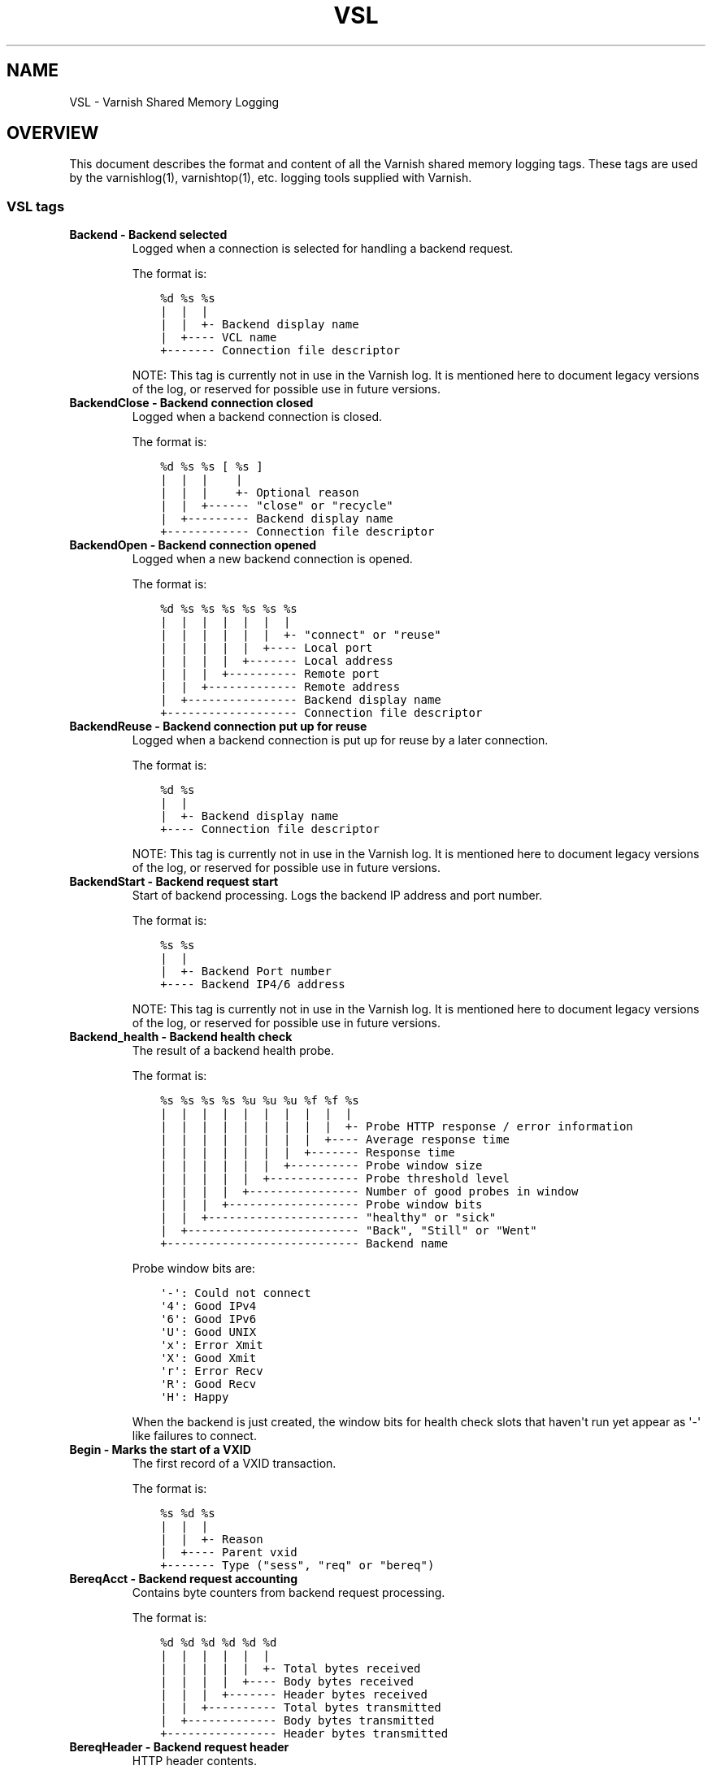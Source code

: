 .\" Man page generated from reStructuredText.
.
.TH VSL 7 "" "" ""
.SH NAME
VSL \- Varnish Shared Memory Logging
.
.nr rst2man-indent-level 0
.
.de1 rstReportMargin
\\$1 \\n[an-margin]
level \\n[rst2man-indent-level]
level margin: \\n[rst2man-indent\\n[rst2man-indent-level]]
-
\\n[rst2man-indent0]
\\n[rst2man-indent1]
\\n[rst2man-indent2]
..
.de1 INDENT
.\" .rstReportMargin pre:
. RS \\$1
. nr rst2man-indent\\n[rst2man-indent-level] \\n[an-margin]
. nr rst2man-indent-level +1
.\" .rstReportMargin post:
..
.de UNINDENT
. RE
.\" indent \\n[an-margin]
.\" old: \\n[rst2man-indent\\n[rst2man-indent-level]]
.nr rst2man-indent-level -1
.\" new: \\n[rst2man-indent\\n[rst2man-indent-level]]
.in \\n[rst2man-indent\\n[rst2man-indent-level]]u
..
.\" Copyright (c) 2011-2021 Varnish Software AS
.\" SPDX-License-Identifier: BSD-2-Clause
.\" See LICENSE file for full text of license
.
.SH OVERVIEW
.sp
This document describes the format and content of all the Varnish shared memory
logging tags. These tags are used by the varnishlog(1), varnishtop(1), etc.
logging tools supplied with Varnish.
.SS VSL tags
.INDENT 0.0
.TP
.B Backend \- Backend selected
Logged when a connection is selected for handling a backend request.
.sp
The format is:
.INDENT 7.0
.INDENT 3.5
.sp
.nf
.ft C
%d %s %s
|  |  |
|  |  +\- Backend display name
|  +\-\-\-\- VCL name
+\-\-\-\-\-\-\- Connection file descriptor
.ft P
.fi
.UNINDENT
.UNINDENT
.sp
NOTE: This tag is currently not in use in the Varnish log.
It is mentioned here to document legacy versions of the log,
or reserved for possible use in future versions.
.TP
.B BackendClose \- Backend connection closed
Logged when a backend connection is closed.
.sp
The format is:
.INDENT 7.0
.INDENT 3.5
.sp
.nf
.ft C
%d %s %s [ %s ]
|  |  |    |
|  |  |    +\- Optional reason
|  |  +\-\-\-\-\-\- "close" or "recycle"
|  +\-\-\-\-\-\-\-\-\- Backend display name
+\-\-\-\-\-\-\-\-\-\-\-\- Connection file descriptor
.ft P
.fi
.UNINDENT
.UNINDENT
.TP
.B BackendOpen \- Backend connection opened
Logged when a new backend connection is opened.
.sp
The format is:
.INDENT 7.0
.INDENT 3.5
.sp
.nf
.ft C
%d %s %s %s %s %s %s
|  |  |  |  |  |  |
|  |  |  |  |  |  +\- "connect" or "reuse"
|  |  |  |  |  +\-\-\-\- Local port
|  |  |  |  +\-\-\-\-\-\-\- Local address
|  |  |  +\-\-\-\-\-\-\-\-\-\- Remote port
|  |  +\-\-\-\-\-\-\-\-\-\-\-\-\- Remote address
|  +\-\-\-\-\-\-\-\-\-\-\-\-\-\-\-\- Backend display name
+\-\-\-\-\-\-\-\-\-\-\-\-\-\-\-\-\-\-\- Connection file descriptor
.ft P
.fi
.UNINDENT
.UNINDENT
.TP
.B BackendReuse \- Backend connection put up for reuse
Logged when a backend connection is put up for reuse by a later connection.
.sp
The format is:
.INDENT 7.0
.INDENT 3.5
.sp
.nf
.ft C
%d %s
|  |
|  +\- Backend display name
+\-\-\-\- Connection file descriptor
.ft P
.fi
.UNINDENT
.UNINDENT
.sp
NOTE: This tag is currently not in use in the Varnish log.
It is mentioned here to document legacy versions of the log,
or reserved for possible use in future versions.
.TP
.B BackendStart \- Backend request start
Start of backend processing. Logs the backend IP address and port number.
.sp
The format is:
.INDENT 7.0
.INDENT 3.5
.sp
.nf
.ft C
%s %s
|  |
|  +\- Backend Port number
+\-\-\-\- Backend IP4/6 address
.ft P
.fi
.UNINDENT
.UNINDENT
.sp
NOTE: This tag is currently not in use in the Varnish log.
It is mentioned here to document legacy versions of the log,
or reserved for possible use in future versions.
.TP
.B Backend_health \- Backend health check
The result of a backend health probe.
.sp
The format is:
.INDENT 7.0
.INDENT 3.5
.sp
.nf
.ft C
%s %s %s %s %u %u %u %f %f %s
|  |  |  |  |  |  |  |  |  |
|  |  |  |  |  |  |  |  |  +\- Probe HTTP response / error information
|  |  |  |  |  |  |  |  +\-\-\-\- Average response time
|  |  |  |  |  |  |  +\-\-\-\-\-\-\- Response time
|  |  |  |  |  |  +\-\-\-\-\-\-\-\-\-\- Probe window size
|  |  |  |  |  +\-\-\-\-\-\-\-\-\-\-\-\-\- Probe threshold level
|  |  |  |  +\-\-\-\-\-\-\-\-\-\-\-\-\-\-\-\- Number of good probes in window
|  |  |  +\-\-\-\-\-\-\-\-\-\-\-\-\-\-\-\-\-\-\- Probe window bits
|  |  +\-\-\-\-\-\-\-\-\-\-\-\-\-\-\-\-\-\-\-\-\-\- "healthy" or "sick"
|  +\-\-\-\-\-\-\-\-\-\-\-\-\-\-\-\-\-\-\-\-\-\-\-\-\- "Back", "Still" or "Went"
+\-\-\-\-\-\-\-\-\-\-\-\-\-\-\-\-\-\-\-\-\-\-\-\-\-\-\-\- Backend name
.ft P
.fi
.UNINDENT
.UNINDENT
.sp
Probe window bits are:
.INDENT 7.0
.INDENT 3.5
.sp
.nf
.ft C
\(aq\-\(aq: Could not connect
\(aq4\(aq: Good IPv4
\(aq6\(aq: Good IPv6
\(aqU\(aq: Good UNIX
\(aqx\(aq: Error Xmit
\(aqX\(aq: Good Xmit
\(aqr\(aq: Error Recv
\(aqR\(aq: Good Recv
\(aqH\(aq: Happy
.ft P
.fi
.UNINDENT
.UNINDENT
.sp
When the backend is just created, the window bits for health check
slots that haven\(aqt run yet appear as \(aq\-\(aq like failures to connect.
.TP
.B Begin \- Marks the start of a VXID
The first record of a VXID transaction.
.sp
The format is:
.INDENT 7.0
.INDENT 3.5
.sp
.nf
.ft C
%s %d %s
|  |  |
|  |  +\- Reason
|  +\-\-\-\- Parent vxid
+\-\-\-\-\-\-\- Type ("sess", "req" or "bereq")
.ft P
.fi
.UNINDENT
.UNINDENT
.TP
.B BereqAcct \- Backend request accounting
Contains byte counters from backend request processing.
.sp
The format is:
.INDENT 7.0
.INDENT 3.5
.sp
.nf
.ft C
%d %d %d %d %d %d
|  |  |  |  |  |
|  |  |  |  |  +\- Total bytes received
|  |  |  |  +\-\-\-\- Body bytes received
|  |  |  +\-\-\-\-\-\-\- Header bytes received
|  |  +\-\-\-\-\-\-\-\-\-\- Total bytes transmitted
|  +\-\-\-\-\-\-\-\-\-\-\-\-\- Body bytes transmitted
+\-\-\-\-\-\-\-\-\-\-\-\-\-\-\-\- Header bytes transmitted
.ft P
.fi
.UNINDENT
.UNINDENT
.TP
.B BereqHeader \- Backend request header
HTTP header contents.
.sp
The format is:
.INDENT 7.0
.INDENT 3.5
.sp
.nf
.ft C
%s: %s
|   |
|   +\- Header value
+\-\-\-\-\- Header name
.ft P
.fi
.UNINDENT
.UNINDENT
.sp
NOTE: HTTP header fields are free form records and not strictly
made of 2 fields. Accessing a specific header with the prefix
notation helps treating the header value as a single string.
.TP
.B BereqMethod \- Backend request method
The HTTP request method used.
.TP
.B BereqProtocol \- Backend request protocol
The HTTP protocol version information.
.TP
.B BereqURL \- Backend request URL
The HTTP request URL.
.TP
.B BerespHeader \- Backend response header
HTTP header contents.
.sp
The format is:
.INDENT 7.0
.INDENT 3.5
.sp
.nf
.ft C
%s: %s
|   |
|   +\- Header value
+\-\-\-\-\- Header name
.ft P
.fi
.UNINDENT
.UNINDENT
.sp
NOTE: HTTP header fields are free form records and not strictly
made of 2 fields. Accessing a specific header with the prefix
notation helps treating the header value as a single string.
.TP
.B BerespProtocol \- Backend response protocol
The HTTP protocol version information.
.TP
.B BerespReason \- Backend response reason
The HTTP response reason string.
.TP
.B BerespStatus \- Backend response status
The HTTP response status code.
.TP
.B BogoHeader \- Bogus HTTP received
Contains the first 20 characters of received HTTP headers we could not make sense of.  Applies to both req.http and beresp.http.
.TP
.B CLI \- CLI communication
CLI communication between varnishd master and child process.
.TP
.B Debug \- Debug messages
Debug messages can normally be ignored, but are sometimes helpful during trouble\-shooting.  Most debug messages must be explicitly enabled with parameters.
.sp
Debug messages may be added, changed or removed without prior notice and shouldn\(aqt be considered stable.
.sp
NB: This log record is masked by default.
.TP
.B ESI_xmlerror \- ESI parser error or warning message
An error or warning was generated during parsing of an ESI object. The log record describes the problem encountered.
.TP
.B End \- Marks the end of a VXID
The last record of a VXID transaction.
.TP
.B Error \- Error messages
Error messages are stuff you probably want to know.
.TP
.B ExpBan \- Object evicted due to ban
Logs the VXID when an object is banned.
.TP
.B ExpKill \- Object expiry event
Logs events related to object expiry. The events are:
.INDENT 7.0
.TP
.B EXP_Rearm
Logged when the expiry time of an object changes.
.TP
.B EXP_Inbox
Logged when the expiry thread picks an object from the inbox for processing.
.TP
.B EXP_Kill
Logged when the expiry thread kills an object from the inbox.
.TP
.B EXP_When
Logged when the expiry thread moves an object on the binheap.
.TP
.B EXP_Expired
Logged when the expiry thread expires an object.
.TP
.B LRU_Cand
Logged when an object is evaluated for LRU force expiry.
.TP
.B LRU
Logged when an object is force expired due to LRU.
.TP
.B LRU_Fail
Logged when no suitable candidate object is found for LRU force expiry.
.UNINDENT
.sp
The format is:
.INDENT 7.0
.INDENT 3.5
.sp
.nf
.ft C
EXP_Rearm p=%p E=%f e=%f f=0x%x
EXP_Inbox p=%p e=%f f=0x%x
EXP_Kill p=%p e=%f f=0x%x
EXP_When p=%p e=%f f=0x%x
EXP_Expired x=%u t=%f
LRU_Cand p=%p f=0x%x r=%d
LRU x=%u
LRU_Fail

Legend:
p=%p         Objcore pointer
t=%f         Remaining TTL (s)
e=%f         Expiry time (unix epoch)
E=%f         Old expiry time (unix epoch)
f=0x%x       Objcore flags
r=%d         Objcore refcount
x=%u         Object VXID
.ft P
.fi
.UNINDENT
.UNINDENT
.TP
.B FetchError \- Error while fetching object
Logs the error message of a failed fetch operation.
.sp
Error messages should be self\-explanatory, yet the http connection
(HTC) class of errors is reported with these symbols:
.INDENT 7.0
.INDENT 3.5
.INDENT 0.0
.IP \(bu 2
junk (\-5): Received unexpected data
.IP \(bu 2
close (\-4): Connection closed
.IP \(bu 2
timeout (\-3): Timed out
.IP \(bu 2
overflow (\-2): Buffer/workspace too small
.IP \(bu 2
eof (\-1): Unexpected end of input
.IP \(bu 2
empty (0): Empty response
.IP \(bu 2
more (1): More data required
.IP \(bu 2
complete (2): Data complete (no error)
.IP \(bu 2
idle (3): Connection was closed while idle
.UNINDENT
.UNINDENT
.UNINDENT
.sp
Notice that some HTC errors are never emitted.
.TP
.B Fetch_Body \- Body fetched from backend
Ready to fetch body from backend.
.sp
The format is:
.INDENT 7.0
.INDENT 3.5
.sp
.nf
.ft C
%d %s %s
|  |  |
|  |  +\-\-\-\- \(aqstream\(aq or \(aq\-\(aq
|  +\-\-\-\-\-\-\- Text description of body fetch mode
+\-\-\-\-\-\-\-\-\-\- Body fetch mode
.ft P
.fi
.UNINDENT
.UNINDENT
.TP
.B Filters \- Body filters
List of filters applied to the body
.TP
.B Gzip \- G(un)zip performed on object
A Gzip record is emitted for each instance of gzip or gunzip work performed. Worst case, an ESI transaction stored in gzip\(aqed objects but delivered gunziped, will run into many of these.
.sp
The format is:
.INDENT 7.0
.INDENT 3.5
.sp
.nf
.ft C
%c %c %c %d %d %d %d %d
|  |  |  |  |  |  |  |
|  |  |  |  |  |  |  +\- Bit length of compressed data
|  |  |  |  |  |  +\-\-\-\- Bit location of \(aqlast\(aq bit
|  |  |  |  |  +\-\-\-\-\-\-\- Bit location of first deflate block
|  |  |  |  +\-\-\-\-\-\-\-\-\-\- Bytes output
|  |  |  +\-\-\-\-\-\-\-\-\-\-\-\-\- Bytes input
|  |  +\-\-\-\-\-\-\-\-\-\-\-\-\-\-\-\- \(aqE\(aq: ESI, \(aq\-\(aq: Plain object
|  +\-\-\-\-\-\-\-\-\-\-\-\-\-\-\-\-\-\-\- \(aqF\(aq: Fetch, \(aqD\(aq: Deliver
+\-\-\-\-\-\-\-\-\-\-\-\-\-\-\-\-\-\-\-\-\-\- \(aqG\(aq: Gzip, \(aqU\(aq: Gunzip, \(aqu\(aq: Gunzip\-test
.ft P
.fi
.UNINDENT
.UNINDENT
.sp
Examples:
.INDENT 7.0
.INDENT 3.5
.sp
.nf
.ft C
U F E 182 159 80 80 1392
G F E 159 173 80 1304 1314
.ft P
.fi
.UNINDENT
.UNINDENT
.TP
.B H2RxBody \- Received HTTP2 frame body
Binary data
.TP
.B H2RxHdr \- Received HTTP2 frame header
Binary data
.TP
.B H2TxBody \- Transmitted HTTP2 frame body
Binary data
.TP
.B H2TxHdr \- Transmitted HTTP2 frame header
Binary data
.TP
.B Hash \- Value added to hash
This value was added to the object lookup hash.
.sp
NB: This log record is masked by default.
.TP
.B Hit \- Hit object in cache
Object looked up in cache.
.sp
The format is:
.INDENT 7.0
.INDENT 3.5
.sp
.nf
.ft C
%u %f %f %f
|  |  |  |
|  |  |  +\- Keep period
|  |  +\-\-\-\- Grace period
|  +\-\-\-\-\-\-\- Remaining TTL
+\-\-\-\-\-\-\-\-\-\- VXID of the object
.ft P
.fi
.UNINDENT
.UNINDENT
.TP
.B HitMiss \- Hit for miss object in cache.
Hit\-for\-miss object looked up in cache.
.sp
The format is:
.INDENT 7.0
.INDENT 3.5
.sp
.nf
.ft C
%u %f
|  |
|  +\- Remaining TTL
+\-\-\-\- VXID of the object
.ft P
.fi
.UNINDENT
.UNINDENT
.TP
.B HitPass \- Hit for pass object in cache.
Hit\-for\-pass object looked up in cache.
.sp
The format is:
.INDENT 7.0
.INDENT 3.5
.sp
.nf
.ft C
%u %f
|  |
|  +\- Remaining TTL
+\-\-\-\- VXID of the object
.ft P
.fi
.UNINDENT
.UNINDENT
.TP
.B HttpGarbage \- Unparseable HTTP request
Logs the content of unparseable HTTP requests.
.TP
.B Length \- Size of object body
Logs the size of a fetch object body.
.TP
.B Link \- Links to a child VXID
Links this VXID to any child VXID it initiates.
.sp
The format is:
.INDENT 7.0
.INDENT 3.5
.sp
.nf
.ft C
%s %d %s
|  |  |
|  |  +\- Reason
|  +\-\-\-\- Child vxid
+\-\-\-\-\-\-\- Child type ("req" or "bereq")
.ft P
.fi
.UNINDENT
.UNINDENT
.TP
.B LostHeader \- Failed attempt to set HTTP header
Logs the header name of a failed HTTP header operation due to resource exhaustion or configured limits.
.TP
.B Notice \- Informational messages about request handling
Informational log messages on events occurred during request handling.
.sp
The format is:
.INDENT 7.0
.INDENT 3.5
.sp
.nf
.ft C
%s: %s
|   |
|   +\- Short description of the notice message
+\-\-\-\-\- Manual page containing the detailed description
.ft P
.fi
.UNINDENT
.UNINDENT
.sp
See the NOTICE MESSAGES section below or the individual VMOD manual pages for detailed information of notice messages.
.TP
.B ObjHeader \- Object header
HTTP header contents.
.sp
The format is:
.INDENT 7.0
.INDENT 3.5
.sp
.nf
.ft C
%s: %s
|   |
|   +\- Header value
+\-\-\-\-\- Header name
.ft P
.fi
.UNINDENT
.UNINDENT
.sp
NOTE: HTTP header fields are free form records and not strictly
made of 2 fields. Accessing a specific header with the prefix
notation helps treating the header value as a single string.
.TP
.B ObjProtocol \- Object protocol
The HTTP protocol version information.
.TP
.B ObjReason \- Object reason
The HTTP response reason string.
.TP
.B ObjStatus \- Object status
The HTTP response status code.
.TP
.B PipeAcct \- Pipe byte counts
Contains byte counters for pipe sessions.
.sp
The format is:
.INDENT 7.0
.INDENT 3.5
.sp
.nf
.ft C
%d %d %d %d
|  |  |  |
|  |  |  +\-\-\-\-\-\-\- Piped bytes to client
|  |  +\-\-\-\-\-\-\-\-\-\- Piped bytes from client
|  +\-\-\-\-\-\-\-\-\-\-\-\-\- Backend request headers
+\-\-\-\-\-\-\-\-\-\-\-\-\-\-\-\- Client request headers
.ft P
.fi
.UNINDENT
.UNINDENT
.TP
.B Proxy \- PROXY protocol information
PROXY protocol information.
.sp
The format is:
.INDENT 7.0
.INDENT 3.5
.sp
.nf
.ft C
%d %s %d %s %d
|  |  |  |  |
|  |  |  |  +\- server port
|  |  |  +\-\-\-\- server ip
|  |  +\-\-\-\-\-\-\- client port
|  +\-\-\-\-\-\-\-\-\-\- client ip
+\-\-\-\-\-\-\-\-\-\-\-\-\- PROXY protocol version

All fields are "local" for PROXY local connections (command 0x0)
.ft P
.fi
.UNINDENT
.UNINDENT
.TP
.B ProxyGarbage \- Unparseable PROXY request
A PROXY protocol header was unparseable.
.TP
.B ReqAcct \- Request handling byte counts
Contains byte counts for the request handling.
The body bytes count includes transmission overhead (ie: chunked encoding).
ESI sub\-requests show the body bytes this ESI fragment including any subfragments contributed to the top level request.
The format is:
.INDENT 7.0
.INDENT 3.5
.sp
.nf
.ft C
%d %d %d %d %d %d
|  |  |  |  |  |
|  |  |  |  |  +\- Total bytes transmitted
|  |  |  |  +\-\-\-\- Body bytes transmitted
|  |  |  +\-\-\-\-\-\-\- Header bytes transmitted
|  |  +\-\-\-\-\-\-\-\-\-\- Total bytes received
|  +\-\-\-\-\-\-\-\-\-\-\-\-\- Body bytes received
+\-\-\-\-\-\-\-\-\-\-\-\-\-\-\-\- Header bytes received
.ft P
.fi
.UNINDENT
.UNINDENT
.TP
.B ReqHeader \- Client request header
HTTP header contents.
.sp
The format is:
.INDENT 7.0
.INDENT 3.5
.sp
.nf
.ft C
%s: %s
|   |
|   +\- Header value
+\-\-\-\-\- Header name
.ft P
.fi
.UNINDENT
.UNINDENT
.sp
NOTE: HTTP header fields are free form records and not strictly
made of 2 fields. Accessing a specific header with the prefix
notation helps treating the header value as a single string.
.TP
.B ReqMethod \- Client request method
The HTTP request method used.
.TP
.B ReqProtocol \- Client request protocol
The HTTP protocol version information.
.TP
.B ReqStart \- Client request start
Start of request processing. Logs the client address, port number  and listener endpoint name (from the \-a command\-line argument).
.sp
The format is:
.INDENT 7.0
.INDENT 3.5
.sp
.nf
.ft C
%s %s %s
|  |  |
|  |  +\-\- Listener name (from \-a)
|  +\-\-\-\-\- Client Port number (0 for Unix domain sockets)
+\-\-\-\-\-\-\-\- Client IP4/6 address (0.0.0.0 for UDS)
.ft P
.fi
.UNINDENT
.UNINDENT
.TP
.B ReqURL \- Client request URL
The HTTP request URL.
.TP
.B RespHeader \- Client response header
HTTP header contents.
.sp
The format is:
.INDENT 7.0
.INDENT 3.5
.sp
.nf
.ft C
%s: %s
|   |
|   +\- Header value
+\-\-\-\-\- Header name
.ft P
.fi
.UNINDENT
.UNINDENT
.sp
NOTE: HTTP header fields are free form records and not strictly
made of 2 fields. Accessing a specific header with the prefix
notation helps treating the header value as a single string.
.TP
.B RespProtocol \- Client response protocol
The HTTP protocol version information.
.TP
.B RespReason \- Client response reason
The HTTP response reason string.
.TP
.B RespStatus \- Client response status
The HTTP response status code.
.TP
.B SessClose \- Client connection closed
SessClose is the last record for any client connection.
.sp
The format is:
.INDENT 7.0
.INDENT 3.5
.sp
.nf
.ft C
%s %f
|  |
|  +\- How long the session was open
+\-\-\-\- Why the connection closed
.ft P
.fi
.UNINDENT
.UNINDENT
.TP
.B SessError \- Client connection accept failed
Accepting a client connection has failed.
.sp
The format is:
.INDENT 7.0
.INDENT 3.5
.sp
.nf
.ft C
%s %s %s %d %d %s
|  |  |  |  |  |
|  |  |  |  |  +\- Detailed error message
|  |  |  |  +\-\-\-\- Error Number (errno) from accept(2)
|  |  |  +\-\-\-\-\-\-\- File descriptor number
|  |  +\-\-\-\-\-\-\-\-\-\- Local TCP port / 0 for UDS
|  +\-\-\-\-\-\-\-\-\-\-\-\-\- Local IPv4/6 address / 0.0.0.0 for UDS
+\-\-\-\-\-\-\-\-\-\-\-\-\-\-\-\- Socket name (from \-a argument)
.ft P
.fi
.UNINDENT
.UNINDENT
.TP
.B SessOpen \- Client connection opened
The first record for a client connection, with the socket\-endpoints of the connection.
.sp
The format is:
.INDENT 7.0
.INDENT 3.5
.sp
.nf
.ft C
%s %d %s %s %s %f %d
|  |  |  |  |  |  |
|  |  |  |  |  |  +\- File descriptor number
|  |  |  |  |  +\-\-\-\- Session start time (unix epoch)
|  |  |  |  +\-\-\-\-\-\-\- Local TCP port / 0 for UDS
|  |  |  +\-\-\-\-\-\-\-\-\-\- Local IPv4/6 address / 0.0.0.0 for UDS
|  |  +\-\-\-\-\-\-\-\-\-\-\-\-\- Socket name (from \-a argument)
|  +\-\-\-\-\-\-\-\-\-\-\-\-\-\-\-\- Remote TCP port / 0 for UDS
+\-\-\-\-\-\-\-\-\-\-\-\-\-\-\-\-\-\-\- Remote IPv4/6 address / 0.0.0.0 for UDS
.ft P
.fi
.UNINDENT
.UNINDENT
.TP
.B Storage \- Where object is stored
Type and name of the storage backend the object is stored in.
.sp
The format is:
.INDENT 7.0
.INDENT 3.5
.sp
.nf
.ft C
%s %s
|  |
|  +\- Name of storage backend
+\-\-\-\- Type ("malloc", "file", "persistent" etc.)
.ft P
.fi
.UNINDENT
.UNINDENT
.TP
.B TTL \- TTL set on object
A TTL record is emitted whenever the ttl, grace or keep values for an object is set as well as whether the object is  cacheable or not.
.sp
The format is:
.INDENT 7.0
.INDENT 3.5
.sp
.nf
.ft C
%s %d %d %d %d [ %d %d %u %u ] %s
|  |  |  |  |    |  |  |  |    |
|  |  |  |  |    |  |  |  |    +\- "cacheable" or "uncacheable"
|  |  |  |  |    |  |  |  +\-\-\-\-\-\- Max\-Age from Cache\-Control header
|  |  |  |  |    |  |  +\-\-\-\-\-\-\-\-\- Expires header
|  |  |  |  |    |  +\-\-\-\-\-\-\-\-\-\-\-\- Date header
|  |  |  |  |    +\-\-\-\-\-\-\-\-\-\-\-\-\-\-\- Age (incl Age: header value)
|  |  |  |  +\-\-\-\-\-\-\-\-\-\-\-\-\-\-\-\-\-\-\-\- Reference time for TTL
|  |  |  +\-\-\-\-\-\-\-\-\-\-\-\-\-\-\-\-\-\-\-\-\-\-\- Keep
|  |  +\-\-\-\-\-\-\-\-\-\-\-\-\-\-\-\-\-\-\-\-\-\-\-\-\-\- Grace
|  +\-\-\-\-\-\-\-\-\-\-\-\-\-\-\-\-\-\-\-\-\-\-\-\-\-\-\-\-\- TTL
+\-\-\-\-\-\-\-\-\-\-\-\-\-\-\-\-\-\-\-\-\-\-\-\-\-\-\-\-\-\-\-\- "RFC", "VCL" or "HFP"
.ft P
.fi
.UNINDENT
.UNINDENT
.sp
The four optional fields are only present in "RFC" headers.
.sp
Examples:
.INDENT 7.0
.INDENT 3.5
.sp
.nf
.ft C
RFC 60 10 \-1 1312966109 1312966109 1312966109 0 60 cacheable
VCL 120 10 0 1312966111 uncacheable
HFP 2 0 0 1312966113 uncacheable
.ft P
.fi
.UNINDENT
.UNINDENT
.TP
.B Timestamp \- Timing information
Contains timing information for the Varnish worker threads.
.sp
Time stamps are issued by Varnish on certain events, and show the absolute time of the event, the time spent since the start of the work unit, and the time spent since the last timestamp was logged. See the TIMESTAMPS section below for information about the individual time stamps.
.sp
The format is:
.INDENT 7.0
.INDENT 3.5
.sp
.nf
.ft C
%s: %f %f %f
|   |  |  |
|   |  |  +\- Time since last timestamp
|   |  +\-\-\-\- Time since start of work unit
|   +\-\-\-\-\-\-\- Absolute time of event
+\-\-\-\-\-\-\-\-\-\-\- Event label
.ft P
.fi
.UNINDENT
.UNINDENT
.TP
.B VCL_Error \- VCL execution error message
Logs error messages generated during VCL execution.
.TP
.B VCL_Log \- Log statement from VCL
User generated log messages insert from VCL through std.log()
.TP
.B VCL_acl \- VCL ACL check results
Logs VCL ACL evaluation results.
.sp
The format is:
.INDENT 7.0
.INDENT 3.5
.sp
.nf
.ft C
%s [%s [%s [fixed: %s]]]
|   |   |          |
|   |   |          +\- Fixed entry (see vcc_acl_pedantic parameter)
|   |   +\-\-\-\-\-\-\-\-\-\-\-\- Matching entry (only for MATCH)
|   +\-\-\-\-\-\-\-\-\-\-\-\-\-\-\-\- Name of the ACL for MATCH or NO_MATCH
+\-\-\-\-\-\-\-\-\-\-\-\-\-\-\-\-\-\-\-\- MATCH, NO_MATCH or NO_FAM
.ft P
.fi
.UNINDENT
.UNINDENT
.sp
MATCH denotes an ACL match
NO_MATCH denotes that a checked ACL has not matched
NO_FAM denotes a missing address family and should not occur.
.TP
.B VCL_call \- VCL method called
Logs the VCL method name when a VCL method is called.
.TP
.B VCL_return \- VCL method return value
Logs the VCL method terminating statement.
.TP
.B VCL_trace \- VCL trace data
Logs VCL execution trace data.
.sp
The format is:
.INDENT 7.0
.INDENT 3.5
.sp
.nf
.ft C
%s %u %u.%u.%u
|  |  |  |  |
|  |  |  |  +\- VCL program line position
|  |  |  +\-\-\-\- VCL program line number
|  |  +\-\-\-\-\-\-\- VCL program source index
|  +\-\-\-\-\-\-\-\-\-\- VCL trace point index
+\-\-\-\-\-\-\-\-\-\-\-\-\- VCL configname
.ft P
.fi
.UNINDENT
.UNINDENT
.sp
NB: This log record is masked by default.
.TP
.B VCL_use \- VCL in use
Records the name of the VCL being used.
.sp
The format is:
.INDENT 7.0
.INDENT 3.5
.sp
.nf
.ft C
%s [ %s %s ]
|    |  |
|    |  +\- Name of label used to find it
|    +\-\-\-\- "via"
+\-\-\-\-\-\-\-\-\- Name of VCL put in use
.ft P
.fi
.UNINDENT
.UNINDENT
.TP
.B VSL \- VSL API warnings and error message
Warnings and error messages generated by the VSL API while reading the shared memory log.
.TP
.B VdpAcct \- Deliver filter accounting
Contains name of VDP and statistics.
.sp
The format is:
.INDENT 7.0
.INDENT 3.5
.sp
.nf
.ft C
%s %d %d
|  |  |
|  |  +\- Total bytes produced
|  +\-\-\-\- Number of calls made
+\-\-\-\-\-\-\- Name of filter
.ft P
.fi
.UNINDENT
.UNINDENT
.sp
NB: This log record is masked by default.
.TP
.B VfpAcct \- Fetch filter accounting
Contains name of VFP and statistics.
.sp
The format is:
.INDENT 7.0
.INDENT 3.5
.sp
.nf
.ft C
%s %d %d
|  |  |
|  |  +\- Total bytes produced
|  +\-\-\-\- Number of calls made
+\-\-\-\-\-\-\- Name of filter
.ft P
.fi
.UNINDENT
.UNINDENT
.sp
NB: This log record is masked by default.
.TP
.B Witness \- Lock order witness records
Diagnostic recording of locking order.
.TP
.B WorkThread \- Logs thread start/stop events
Logs worker thread creation and termination events.
.sp
The format is:
.INDENT 7.0
.INDENT 3.5
.sp
.nf
.ft C
%p %s
|  |
|  +\- [start|end]
+\-\-\-\- Worker struct pointer
.ft P
.fi
.UNINDENT
.UNINDENT
.sp
NB: This log record is masked by default.
.UNINDENT
.SH TIMESTAMPS
.sp
Timestamps are inserted in the log on completing certain events during
the worker thread\(aqs task handling. The timestamps has a label showing
which event was completed. The reported fields show the absolute time
of the event, the time spent since the start of the task and the time
spent since the last timestamp was logged.
.sp
The timestamps logged automatically by Varnish are inserted after
completing events that are expected to have delays (e.g. network IO or
spending time on a waitinglist). Timestamps can also be inserted from
VCL using the std.timestamp() function. If one is doing time consuming
tasks in the VCL configuration, it\(aqs a good idea to log a timestamp
after completing that task. This keeps the timing information in
subsequent timestamps from including the time spent on the VCL event.
.SS Request handling timestamps
.INDENT 0.0
.TP
.B Start
The start of request processing (first byte received or
restart).
.TP
.B Req
Complete client request received.
.TP
.B ReqBody
Client request body processed (discarded, cached or passed to
the backend).
.TP
.B Waitinglist
Came off waitinglist.
.TP
.B Fetch
Fetch processing finished (completely fetched or ready for
streaming).
.TP
.B Process
Processing finished, ready to deliver the client response.
.TP
.B Resp
Delivery of response to the client finished.
.TP
.B Restart
Client request is being restarted.
.UNINDENT
.SS Pipe handling timestamps
.INDENT 0.0
.TP
.B Pipe
Opened a pipe to the backend and forwarded the request.
.TP
.B PipeSess
The pipe session has finished.
.UNINDENT
.SS Backend fetch timestamps
.INDENT 0.0
.TP
.B Start
Start of the backend fetch processing.
.TP
.B Fetch
Came off vcl_backend_fetch ready to send the backend request.
.TP
.B Connected
Successfully established or reused a backend connection.
.TP
.B Bereq
Backend request sent.
.TP
.B Beresp
Backend response headers received.
.TP
.B Process
Processing finished, ready to fetch the response body.
.TP
.B BerespBody
Backend response body received.
.TP
.B Retry
Backend request is being retried.
.TP
.B Error
Backend request failed to vcl_backend_error.
.UNINDENT
.SH NOTICE MESSAGES
.sp
Notice messages contain informational messages about the handling of a
request. These can be exceptional circumstances encountered that causes
deviation from the normal handling. The messages are prefixed with \fBvsl:\fP
for core Varnish generated messages, and VMOD authors are encouraged to
use \fBvmod_<name>:\fP for their own notice messages. This matches the name
of the manual page where detailed descriptions of notice messages are
expected.
.sp
The core messages are described below.
.SS Conditional fetch wait for streaming object
.sp
The backend answered 304 Not Modified on a conditional fetch using an object
that has not yet been fully fetched as the stale template object. This can
only happen when the TTL of the object is less than the time it takes to fetch
it. The fetch is halted until the stale object is fully fetched, upon which
the new object is created as normal. While waiting, any grace time on the
stale object will be in effect.
.SS High number of variants
.sp
Objects are primarily looked up from an index using the hash key computed from
the \fBhash_data()\fP VCL function. When variants are involved, that is to say
when a backend response was stored with a \fBVary\fP header, a secondary lookup
is performed but it is not indexed. As the number of variants for a given key
increases, this can slow cache lookups down, and since this happens under a
lock, this can greatly increase lock contention, even more so for frequently
requested objects. Variants should therefore be used sparingly on cacheable
responses, but since they can originate from either VCL or origin servers,
this notice should help identify problematic resources.
.SH HISTORY
.sp
This document was initially written by Poul\-Henning Kamp, and later updated by
Martin Blix Grydeland.
.SH SEE ALSO
.INDENT 0.0
.IP \(bu 2
\fIvarnishhist(1)\fP
.IP \(bu 2
\fIvarnishlog(1)\fP
.IP \(bu 2
\fIvarnishncsa(1)\fP
.IP \(bu 2
\fIvarnishtop(1)\fP
.UNINDENT
.SH COPYRIGHT
.sp
This document is licensed under the same licence as Varnish
itself. See LICENCE for details.
.INDENT 0.0
.IP \(bu 2
Copyright (c) 2006 Verdens Gang AS
.IP \(bu 2
Copyright (c) 2006\-2015 Varnish Software AS
.UNINDENT
.\" Generated by docutils manpage writer.
.
